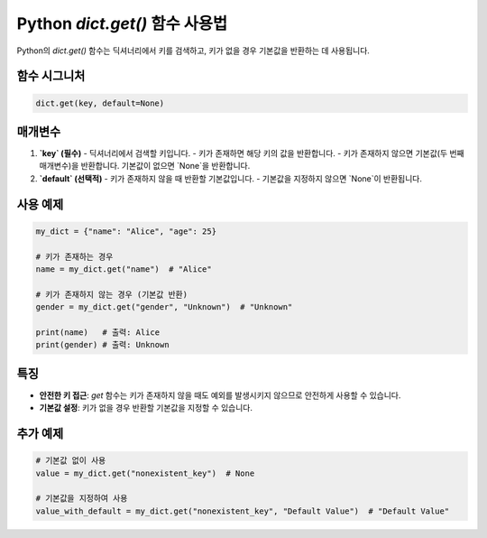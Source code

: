 Python `dict.get()` 함수 사용법
===============================

Python의 `dict.get()` 함수는 딕셔너리에서 키를 검색하고, 키가 없을 경우 기본값을 반환하는 데 사용됩니다.

함수 시그니처
--------------

.. code-block:: python

   dict.get(key, default=None)

매개변수
---------

1. **`key` (필수)**  
   - 딕셔너리에서 검색할 키입니다.
   - 키가 존재하면 해당 키의 값을 반환합니다.
   - 키가 존재하지 않으면 기본값(두 번째 매개변수)을 반환합니다. 기본값이 없으면 `None`을 반환합니다.

2. **`default` (선택적)**  
   - 키가 존재하지 않을 때 반환할 기본값입니다.
   - 기본값을 지정하지 않으면 `None`이 반환됩니다.

사용 예제
----------

.. code-block:: python

   my_dict = {"name": "Alice", "age": 25}

   # 키가 존재하는 경우
   name = my_dict.get("name")  # "Alice"

   # 키가 존재하지 않는 경우 (기본값 반환)
   gender = my_dict.get("gender", "Unknown")  # "Unknown"

   print(name)   # 출력: Alice
   print(gender) # 출력: Unknown

특징
-----

- **안전한 키 접근**: `get` 함수는 키가 존재하지 않을 때도 예외를 발생시키지 않으므로 안전하게 사용할 수 있습니다.
- **기본값 설정**: 키가 없을 경우 반환할 기본값을 지정할 수 있습니다.

추가 예제
----------

.. code-block:: python

   # 기본값 없이 사용
   value = my_dict.get("nonexistent_key")  # None

   # 기본값을 지정하여 사용
   value_with_default = my_dict.get("nonexistent_key", "Default Value")  # "Default Value"